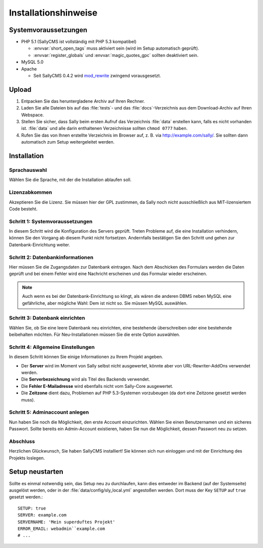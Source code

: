 Installationshinweise
=====================

Systemvoraussetzungen
---------------------

* PHP 5.1 (SallyCMS ist vollständig mit PHP 5.3 kompatibel)

  * :envvar:`short_open_tags` muss aktiviert sein (wird im Setup automatisch
    geprüft).
  * :envvar:`register_globals` und :envvar:`magic_quotes_gpc` sollten
    deaktiviert sein.

* MySQL 5.0
* Apache

  * Seit SallyCMS 0.4.2 wird `mod_rewrite <http://httpd.apache.org/docs/2.0/mod/mod_rewrite.html>`_
    zwingend vorausgesetzt.

Upload
------

#. Entpacken Sie das heruntergladene Archiv auf Ihren Rechner.
#. Laden Sie alle Dateien bis auf das :file:`tests`- und das
   :file:`docs`-Verzeichnis aus dem Download-Archiv auf Ihren Webspace.
#. Stellen Sie sicher, dass Sally beim ersten Aufruf das Verzeichnis
   :file:`data` erstellen kann, falls es nicht vorhanden ist. :file:`data` und
   alle darin enthaltenen Verzeichnisse sollten ``chmod 0777`` haben.
#. Rufen Sie das von Ihnen erstellte Verzeichnis im Browser auf, z. B. via
   http://example.com/sally/. Sie sollten dann automatisch zum Setup
   weitergeleitet werden.

Installation
------------

Sprachauswahl
^^^^^^^^^^^^^

.. image:: /_static/step0.png

Wählen Sie die Sprache, mit der die Installation ablaufen soll.

Lizenzabkommen
^^^^^^^^^^^^^^

.. image:: /_static/step1.png

Akzeptieren Sie die Lizenz. Sie müssen hier der GPL zustimmen, da Sally noch
nicht ausschließlich aus MIT-lizensiertem Code besteht.

Schritt 1: Systemvoraussetzungen
^^^^^^^^^^^^^^^^^^^^^^^^^^^^^^^^

.. image:: /_static/step2.png

In diesem Schritt wird die Konfiguration des Servers geprüft. Treten Probleme
auf, die eine Installation verhindern, können Sie den Vorgang ab diesem Punkt
nicht fortsetzen. Andernfalls bestätigen Sie den Schritt und gehen zur
Datenbank-Einrichtung weiter.

Schritt 2: Datenbankinformationen
^^^^^^^^^^^^^^^^^^^^^^^^^^^^^^^^^

.. image:: /_static/step3.png

Hier müssen Sie die Zugangsdaten zur Datenbank eintragen. Nach dem Abschicken
des Formulars werden die Daten geprüft und bei einem Fehler wird eine Nachricht
erscheinen und das Formular wieder erscheinen.

.. note::

  Auch wenn es bei der Datenbank-Einrichtung so klingt, als wären die anderen
  DBMS neben MySQL eine gefährliche, aber mögliche Wahl: Dem ist nicht so. Sie
  müssen MySQL auswählen.

Schritt 3: Datenbank einrichten
^^^^^^^^^^^^^^^^^^^^^^^^^^^^^^^

.. image:: /_static/step4.png

Wählen Sie, ob Sie eine leere Datenbank neu einrichten, eine bestehende
überschreiben oder eine bestehende beibehalten möchten. Für Neu-Installationen
müssen Sie die erste Option auswählen.

Schritt 4: Allgemeine Einstellungen
^^^^^^^^^^^^^^^^^^^^^^^^^^^^^^^^^^^

.. image:: /_static/step5.png

In diesem Schritt können Sie einige Informationen zu Ihrem Projekt angeben.

* Der **Server** wird im Moment von Sally selbst nicht ausgewertet, könnte aber
  von URL-Rewriter-AddOns verwendet werden.
* Die **Serverbezeichnung** wird als Titel des Backends verwendet.
* Die **Fehler E-Mailadresse** wird ebenfalls nicht vom Sally-Core ausgewertet.
* Die **Zeitzone** dient dazu, Problemen auf PHP 5.3-Systemen vorzubeugen (da
  dort eine Zeitzone gesetzt werden muss).

Schritt 5: Adminaccount anlegen
^^^^^^^^^^^^^^^^^^^^^^^^^^^^^^^

.. image:: /_static/step6.png

Nun haben Sie noch die Möglichkeit, den erste Account einzurichten. Wählen Sie
einen Benutzernamen und ein sicheres Passwort. Sollte bereits ein Admin-Account
existieren, haben Sie nun die Möglichkeit, dessen Passwort neu zu setzen.

Abschluss
^^^^^^^^^

.. image:: /_static/step7.png

Herzlichen Glückwunsch, Sie haben SallyCMS installiert! Sie können sich nun
einloggen und mit der Einrichtung des Projekts loslegen.

Setup neustarten
----------------

Sollte es einmal notwendig sein, das Setup neu zu durchlaufen, kann dies
entweder im Backend (auf der Systemseite) ausgelöst werden, oder in der
:file:`data/config/sly_local.yml` angestoßen werden. Dort muss der Key ``SETUP``
auf ``true`` gesetzt werden.::

  SETUP: true
  SERVER: example.com
  SERVERNAME: 'Mein superduftes Projekt'
  ERROR_EMAIL: webadmin``example.com
  # ...
